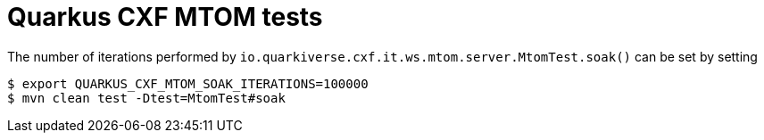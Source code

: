 = Quarkus CXF MTOM tests

The number of iterations performed by `io.quarkiverse.cxf.it.ws.mtom.server.MtomTest.soak()` can be set by setting

[source,shell]
----
$ export QUARKUS_CXF_MTOM_SOAK_ITERATIONS=100000
$ mvn clean test -Dtest=MtomTest#soak
----
